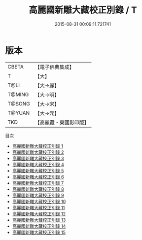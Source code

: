 #+TITLE: 高麗國新雕大藏校正別錄 / T

#+DATE: 2015-08-31 00:09:11.721741
* 版本
 |     CBETA|【電子佛典集成】|
 |         T|【大】     |
 |      T@LI|【大→麗】   |
 |    T@MING|【大→明】   |
 |    T@SONG|【大→宋】   |
 |    T@YUAN|【大→元】   |
 |       TKD|【高麗藏・東國影印版】|
目次
 - [[file:KR6s0092_001.txt][高麗國新雕大藏校正別錄 1]]
 - [[file:KR6s0092_002.txt][高麗國新雕大藏校正別錄 2]]
 - [[file:KR6s0092_003.txt][高麗國新雕大藏校正別錄 3]]
 - [[file:KR6s0092_004.txt][高麗國新雕大藏校正別錄 4]]
 - [[file:KR6s0092_005.txt][高麗國新雕大藏校正別錄 5]]
 - [[file:KR6s0092_006.txt][高麗國新雕大藏校正別錄 6]]
 - [[file:KR6s0092_007.txt][高麗國新雕大藏校正別錄 7]]
 - [[file:KR6s0092_008.txt][高麗國新雕大藏校正別錄 8]]
 - [[file:KR6s0092_009.txt][高麗國新雕大藏校正別錄 9]]
 - [[file:KR6s0092_010.txt][高麗國新雕大藏校正別錄 10]]
 - [[file:KR6s0092_011.txt][高麗國新雕大藏校正別錄 11]]
 - [[file:KR6s0092_012.txt][高麗國新雕大藏校正別錄 12]]
 - [[file:KR6s0092_013.txt][高麗國新雕大藏校正別錄 13]]
 - [[file:KR6s0092_014.txt][高麗國新雕大藏校正別錄 14]]
 - [[file:KR6s0092_015.txt][高麗國新雕大藏校正別錄 15]]
